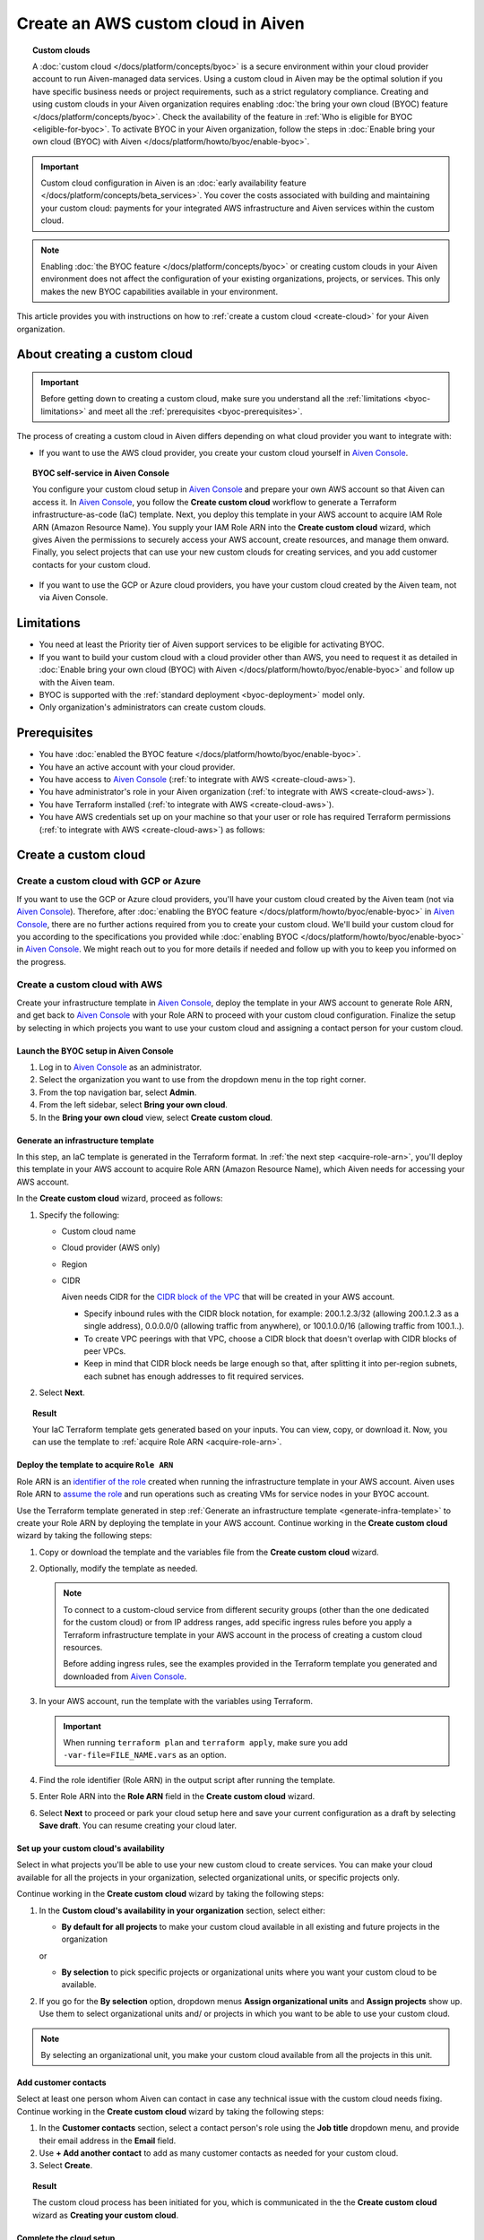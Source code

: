 Create an AWS custom cloud in Aiven
===================================

.. topic:: Custom clouds

    A :doc:`custom cloud </docs/platform/concepts/byoc>` is a secure environment within your cloud provider account to run Aiven-managed data services. Using a custom cloud in Aiven may be the optimal solution if you have specific business needs or project requirements, such as a strict regulatory compliance. Creating and using custom clouds in your Aiven organization requires enabling :doc:`the bring your own cloud (BYOC) feature </docs/platform/concepts/byoc>`. Check the availability of the feature in :ref:`Who is eligible for BYOC <eligible-for-byoc>`. To activate BYOC in your Aiven organization, follow the steps in :doc:`Enable bring your own cloud (BYOC) with Aiven </docs/platform/howto/byoc/enable-byoc>`.

.. important::

    Custom cloud configuration in Aiven is an :doc:`early availability feature </docs/platform/concepts/beta_services>`. You cover the costs associated with building and maintaining your custom cloud: payments for your integrated AWS infrastructure and Aiven services within the custom cloud.

.. note::
    
    Enabling :doc:`the BYOC feature </docs/platform/concepts/byoc>` or creating custom clouds in your Aiven environment does not affect the configuration of your existing organizations, projects, or services. This only makes the new BYOC capabilities available in your environment.

This article provides you with instructions on how to :ref:`create a custom cloud <create-cloud>` for your Aiven organization.

About creating a custom cloud
-----------------------------

.. important::

   Before getting down to creating a custom cloud, make sure you understand all the :ref:`limitations <byoc-limitations>` and meet all the :ref:`prerequisites <byoc-prerequisites>`.

The process of creating a custom cloud in Aiven differs depending on what cloud provider you want to integrate with:

* If you want to use the AWS cloud provider, you create your custom cloud yourself in `Aiven Console <https://console.aiven.io/>`_.

.. topic:: BYOC self-service in Aiven Console

   You configure your custom cloud setup in `Aiven Console <https://console.aiven.io/>`_ and prepare your own AWS account so that Aiven can access it. In `Aiven Console <https://console.aiven.io/>`_, you follow the **Create custom cloud** workflow to generate a Terraform infrastructure-as-code (IaC) template. Next, you deploy this template in your AWS account to acquire IAM Role ARN (Amazon Resource Name). You supply your IAM Role ARN into the **Create custom cloud** wizard, which gives Aiven the permissions to securely access your AWS account, create resources, and manage them onward. Finally, you select projects that can use your new custom clouds for creating services, and you add customer contacts for your custom cloud.

* If you want to use the GCP or Azure cloud providers, you have your custom cloud created by the Aiven team, not via Aiven Console.

.. _byoc-limitations:

Limitations
-----------

* You need at least the Priority tier of Aiven support services to be eligible for activating BYOC.
* If you want to build your custom cloud with a cloud provider other than AWS, you need to request it as detailed in :doc:`Enable bring your own cloud (BYOC) with Aiven </docs/platform/howto/byoc/enable-byoc>` and follow up with the Aiven team.
* BYOC is supported with the :ref:`standard deployment <byoc-deployment>` model only.
* Only organization's administrators can create custom clouds.

.. _byoc-prerequisites:

Prerequisites
-------------

* You have :doc:`enabled the BYOC feature </docs/platform/howto/byoc/enable-byoc>`.
* You have an active account with your cloud provider.
* You have access to `Aiven Console <https://console.aiven.io/>`_ (:ref:`to integrate with AWS <create-cloud-aws>`).
* You have administrator's role in your Aiven organization (:ref:`to integrate with AWS <create-cloud-aws>`).
* You have Terraform installed (:ref:`to integrate with AWS <create-cloud-aws>`).
* You have AWS credentials set up on your machine so that your user or role has required Terraform permissions (:ref:`to integrate with AWS <create-cloud-aws>`) as follows:

.. dropdown:: Show permissions required for creating resources for bastion and workload networks

    .. code-block:: bash

      {
          "Statement": [
              {
                  "Action": [
                      "iam:AttachRolePolicy",
                      "iam:CreateRole",
                      "iam:DeleteRole",
                      "iam:DeleteRolePolicy",
                      "iam:GetRole",
                      "iam:GetRolePolicy",
                      "iam:ListAttachedRolePolicies",
                      "iam:ListInstanceProfilesForRole",
                      "iam:ListRolePolicies",
                      "iam:PutRolePolicy",
                      "iam:UpdateAssumeRolePolicy"
                  ],
                  "Effect": "Allow",
                  "Resource": "arn:aws:iam::*:role/cce-*-iam-role"
              },
              {
                  "Action": [
                      "ec2:DescribeAddresses",
                      "ec2:DescribeAddressesAttribute",
                      "ec2:DescribeAvailabilityZones",
                      "ec2:DescribeInternetGateways",
                      "ec2:DescribeNatGateways",
                      "ec2:DescribeNetworkInterfaces",
                      "ec2:DescribeRouteTables",
                      "ec2:DescribeSecurityGroups",
                      "ec2:DescribeSecurityGroupRules",
                      "ec2:DescribeStaleSecurityGroups",
                      "ec2:DescribeSubnets",
                      "ec2:DescribeVpcs",
                      "ec2:DescribeVpcAttribute",
                      "ec2:DescribeTags"
                  ],
                  "Effect": "Allow",
                  "Resource": [
                      "*"
                  ],
                  "Sid": "Describe"
              },
              {
                  "Action": [
                      "ec2:CreateTags"
                  ],
                  "Condition": {
                      "ForAllValues:StringEquals": {
                          "aws:TagKeys": [
                              "Name",
                              "aiven_custom_cloud_environment_id",
                              "aiven_security_group",
                              "aiven_subnet"
                          ]
                      },
                      "StringEquals": {
                          "ec2:CreateAction": [
                              "AllocateAddress",
                              "CreateInternetGateway",
                              "CreateNatGateway",
                              "CreateRoute",
                              "CreateRouteTable",
                              "CreateSecurityGroup",
                              "CreateSubnet",
                              "CreateVpc"
                          ]
                      }
                  },
                  "Effect": "Allow",
                  "Resource": [
                      "arn:aws:ec2:*:*:elastic-ip/*",
                      "arn:aws:ec2:*:*:internet-gateway/*",
                      "arn:aws:ec2:*:*:natgateway/*",
                      "arn:aws:ec2:*:*:route-table/*",
                      "arn:aws:ec2:*:*:security-group/*",
                      "arn:aws:ec2:*:*:security-group-rule/*",
                      "arn:aws:ec2:*:*:subnet/*",
                      "arn:aws:ec2:*:*:vpc/*"
                  ],
                  "Sid": "CreateTag"
              },
              {
                  "Action": [
                      "ec2:DeleteTags"
                  ],
                  "Condition": {
                      "ForAllValues:StringEquals": {
                          "aws:TagKeys": [
                              "Name",
                              "aiven_custom_cloud_environment_id",
                              "aiven_security_group",
                              "aiven_subnet"
                          ]
                      }
                  },
                  "Effect": "Allow",
                  "Resource": [
                      "arn:aws:ec2:*:*:elastic-ip/*",
                      "arn:aws:ec2:*:*:internet-gateway/*",
                      "arn:aws:ec2:*:*:natgateway/*",
                      "arn:aws:ec2:*:*:route-table/*",
                      "arn:aws:ec2:*:*:security-group/*",
                      "arn:aws:ec2:*:*:security-group-rule/*",
                      "arn:aws:ec2:*:*:subnet/*",
                      "arn:aws:ec2:*:*:vpc/*"
                  ],
                  "Sid": "DeleteTag"
              },
              {
                  "Action": [
                      "ec2:AllocateAddress",
                      "ec2:CreateInternetGateway",
                      "ec2:CreateVpc"
                  ],
                  "Condition": {
                      "StringLike": {
                          "aws:RequestTag/Name": "cce-*"
                      }
                  },
                  "Effect": "Allow",
                  "Resource": [
                      "arn:aws:ec2:*:*:elastic-ip/*",
                      "arn:aws:ec2:*:*:internet-gateway/*",
                      "arn:aws:ec2:*:*:vpc/*"
                  ],
                  "Sid": "Create"
              },
              {
                  "Action": [
                      "ec2:CreateNatGateway"
                  ],
                  "Condition": {
                      "StringNotLike": {
                          "ec2:ResourceTag/Name": "cce-*"
                      }
                  },
                  "Effect": "Deny",
                  "Resource": [
                      "arn:aws:ec2:*:*:elastic-ip/*",
                      "arn:aws:ec2:*:*:subnet/*"
                  ],
                  "Sid": "CreateNGWAllowCCESubnetOnly"
              },
              {
                  "Action": [
                      "ec2:CreateNatGateway"
                  ],
                  "Condition": {
                      "StringNotLike": {
                          "aws:RequestTag/Name": "cce-*"
                      }
                  },
                  "Effect": "Deny",
                  "Resource": [
                      "arn:aws:ec2:*:*:natgateway/*"
                  ],
                  "Sid": "CreateNGWAllowCCEOnly"
              },
              {
                  "Action": [
                      "ec2:CreateNatGateway"
                  ],
                  "Effect": "Allow",
                  "Resource": [
                      "arn:aws:ec2:*:*:elastic-ip/*",
                      "arn:aws:ec2:*:*:natgateway/*",
                      "arn:aws:ec2:*:*:subnet/*"
                  ],
                  "Sid": "CreateNGW"
              },
              {
                  "Action": [
                      "ec2:CreateRouteTable",
                      "ec2:CreateSecurityGroup",
                      "ec2:CreateSubnet"
                  ],
                  "Condition": {
                      "StringNotLike": {
                          "ec2:ResourceTag/Name": "cce-*"
                      }
                  },
                  "Effect": "Deny",
                  "Resource": [
                      "arn:aws:ec2:*:*:vpc/*"
                  ],
                  "Sid": "CreateSubAllowCCEVPCOnly"
              },
              {
                  "Action": [
                      "ec2:CreateRouteTable"
                  ],
                  "Condition": {
                      "StringNotLike": {
                          "aws:RequestTag/Name": "cce-*"
                      }
                  },
                  "Effect": "Deny",
                  "Resource": [
                      "arn:aws:ec2:*:*:route-table/*"
                  ],
                  "Sid": "CreateRTAllowCCEOnly"
              },
              {
                  "Action": [
                      "ec2:CreateRouteTable"
                  ],
                  "Effect": "Allow",
                  "Resource": [
                      "arn:aws:ec2:*:*:route-table/*",
                      "arn:aws:ec2:*:*:vpc/*"
                  ],
                  "Sid": "CreateRT"
              },
              {
                  "Action": [
                      "ec2:CreateSecurityGroup"
                  ],
                  "Condition": {
                      "StringNotLike": {
                          "aws:RequestTag/Name": "cce-*"
                      }
                  },
                  "Effect": "Deny",
                  "Resource": [
                      "arn:aws:ec2:*:*:security-group/*"
                  ],
                  "Sid": "CreateSGsAllowCCEOnly"
              },
              {
                  "Action": [
                      "ec2:CreateSecurityGroup"
                  ],
                  "Effect": "Allow",
                  "Resource": [
                      "arn:aws:ec2:*:*:security-group/*",
                      "arn:aws:ec2:*:*:vpc/*"
                  ],
                  "Sid": "CreateSG"
              },
              {
                  "Action": [
                      "ec2:CreateSubnet"
                  ],
                  "Condition": {
                      "StringNotLike": {
                          "aws:RequestTag/Name": "cce-*"
                      }
                  },
                  "Effect": "Deny",
                  "Resource": [
                      "arn:aws:ec2:*:*:subnet/*"
                  ],
                  "Sid": "CreateSubAllowCCEOnly"
              },
              {
                  "Action": [
                      "ec2:CreateSubnet"
                  ],
                  "Effect": "Allow",
                  "Resource": [
                      "arn:aws:ec2:*:*:subnet/*",
                      "arn:aws:ec2:*:*:vpc/*"
                  ],
                  "Sid": "CreateSubnets"
              },
              {
                  "Action": [
                      "ec2:AssociateAddress",
                      "ec2:AssociateRouteTable",
                      "ec2:AssociateSubnetCidrBlock",
                      "ec2:AssociateVpcCidrBlock",
                      "ec2:AssignPrivateNatGatewayAddress",
                      "ec2:AttachInternetGateway",
                      "ec2:AuthorizeSecurityGroupEgress",
                      "ec2:AuthorizeSecurityGroupIngress",
                      "ec2:CreateRoute",
                      "ec2:ModifySecurityGroupRules",
                      "ec2:ModifySubnetAttribute",
                      "ec2:ModifyVpcAttribute",
                      "ec2:ReplaceRoute",
                      "ec2:ReplaceRouteTableAssociation",
                      "ec2:UpdateSecurityGroupRuleDescriptionsEgress",
                      "ec2:UpdateSecurityGroupRuleDescriptionsIngress"
                  ],
                  "Condition": {
                      "StringLike": {
                          "ec2:ResourceTag/Name": "cce-*"
                      }
                  },
                  "Effect": "Allow",
                  "Resource": [
                      "arn:aws:ec2:*:*:elastic-ip/*",
                      "arn:aws:ec2:*:*:internet-gateway/*",
                      "arn:aws:ec2:*:*:natgateway/*",
                      "arn:aws:ec2:*:*:route-table/*",
                      "arn:aws:ec2:*:*:security-group/*",
                      "arn:aws:ec2:*:*:security-group-rule/*",
                      "arn:aws:ec2:*:*:subnet/*",
                      "arn:aws:ec2:*:*:vpc/*"
                  ],
                  "Sid": "Modify"
              },
              {
                  "Action": [
                      "ec2:DisassociateAddress"
                  ],
                  "Condition": {
                      "StringNotLike": {
                          "ec2:ResourceTag/Name": "cce-*"
                      }
                  },
                  "Effect": "Deny",
                  "Resource": [
                      "arn:aws:ec2:*:*:elastic-ip/*"
                  ],
                  "Sid": "DisassociateEIPAllowCCEOnly"
              },
              {
                  "Action": [
                      "ec2:DisassociateAddress"
                  ],
                  "Effect": "Allow",
                  "Resource": [
                      "arn:aws:ec2:*:*:*/*"
                  ],
                  "Sid": "DisassociateEIP"
              },
              {
                  "Action": [
                      "ec2:DetachInternetGateway",
                      "ec2:DisassociateNatGatewayAddress",
                      "ec2:DisassociateRouteTable",
                      "ec2:DisassociateSubnetCidrBlock",
                      "ec2:DisassociateVpcCidrBlock",
                      "ec2:DeleteInternetGateway",
                      "ec2:DeleteNatGateway",
                      "ec2:DeleteNetworkInterface",
                      "ec2:DeleteRoute",
                      "ec2:DeleteRouteTable",
                      "ec2:DeleteSecurityGroup",
                      "ec2:DeleteSubnet",
                      "ec2:DeleteVpc",
                      "ec2:ReleaseAddress",
                      "ec2:RevokeSecurityGroupEgress",
                      "ec2:RevokeSecurityGroupIngress",
                      "ec2:UnassignPrivateNatGatewayAddress"
                  ],
                  "Condition": {
                      "StringLike": {
                          "ec2:ResourceTag/Name": "cce-*"
                      }
                  },
                  "Effect": "Allow",
                  "Resource": [
                      "arn:aws:ec2:*:*:elastic-ip/*",
                      "arn:aws:ec2:*:*:internet-gateway/*",
                      "arn:aws:ec2:*:*:natgateway/*",
                      "arn:aws:ec2:*:*:network-interface/*",
                      "arn:aws:ec2:*:*:route-table/*",
                      "arn:aws:ec2:*:*:security-group/*",
                      "arn:aws:ec2:*:*:security-group-rule/*",
                      "arn:aws:ec2:*:*:subnet/*",
                      "arn:aws:ec2:*:*:vpc/*"
                  ],
                  "Sid": "Delete"
              }
          ],
          "Version": "2012-10-17"
      }

.. _create-cloud:

Create a custom cloud
---------------------

.. _create-cloud-non-aws:

Create a custom cloud with GCP or Azure
~~~~~~~~~~~~~~~~~~~~~~~~~~~~~~~~~~~~~~~

If you want to use the GCP or Azure cloud providers, you'll have your custom cloud created by the Aiven team (not via `Aiven Console <https://console.aiven.io/>`_). Therefore, after :doc:`enabling the BYOC feature </docs/platform/howto/byoc/enable-byoc>` in `Aiven Console <https://console.aiven.io/>`_, there are no further actions required from you to create your custom cloud. We'll build your custom cloud for you according to the specifications you provided while :doc:`enabling BYOC </docs/platform/howto/byoc/enable-byoc>` in `Aiven Console <https://console.aiven.io/>`_. We might reach out to you for more details if needed and follow up with you to keep you informed on the progress.

.. _create-cloud-aws:

Create a custom cloud with AWS
~~~~~~~~~~~~~~~~~~~~~~~~~~~~~~

Create your infrastructure template in `Aiven Console <https://console.aiven.io/>`_, deploy the template in your AWS account to generate Role ARN, and get back to `Aiven Console <https://console.aiven.io/>`_ with your Role ARN to proceed with your custom cloud configuration. Finalize the setup by selecting in which projects you want to use your custom cloud and assigning a contact person for your custom cloud.

Launch the BYOC setup in Aiven Console
''''''''''''''''''''''''''''''''''''''

1. Log in to `Aiven Console <https://console.aiven.io/>`_ as an administrator.
2. Select the organization you want to use from the dropdown menu in the top right corner.
3. From the top navigation bar, select **Admin**.
4. From the left sidebar, select **Bring your own cloud**.
5. In the **Bring your own cloud** view, select **Create custom cloud**.

.. _generate-infra-template:

Generate an infrastructure template
'''''''''''''''''''''''''''''''''''

In this step, an IaC template is generated in the Terraform format. In :ref:`the next step <acquire-role-arn>`, you'll deploy this template in your AWS account to acquire Role ARN (Amazon Resource Name), which Aiven needs for accessing your AWS account.

In the **Create custom cloud** wizard, proceed as follows:

1. Specify the following:

   * Custom cloud name
   * Cloud provider (AWS only)
   * Region
   * CIDR

     Aiven needs CIDR for the `CIDR block of the VPC <https://docs.aws.amazon.com/vpc/latest/userguide/vpc-cidr-blocks.html>`_ that will be created in your AWS account.

     * Specify inbound rules with the CIDR block notation, for example: 200.1.2.3/32 (allowing 200.1.2.3 as a single address), 0.0.0.0/0 (allowing traffic from anywhere), or 100.1.0.0/16 (allowing traffic from 100.1..).
     * To create VPC peerings with that VPC, choose a CIDR block that doesn't overlap with CIDR blocks of peer VPCs.
     * Keep in mind that CIDR block needs be large enough so that, after splitting it into per-region subnets, each subnet has enough addresses to fit required services.

2. Select **Next**.
   
.. topic:: Result

    Your IaC Terraform template gets generated based on your inputs. You can view, copy, or download it. Now, you can use the template to :ref:`acquire Role ARN <acquire-role-arn>`.

.. _acquire-role-arn:

Deploy the template to acquire ``Role ARN``
'''''''''''''''''''''''''''''''''''''''''''

Role ARN is an `identifier of the role <https://docs.aws.amazon.com/IAM/latest/UserGuide/id_roles.html>`_ created when running the infrastructure template in your AWS account. Aiven uses Role ARN to `assume the role <https://docs.aws.amazon.com/STS/latest/APIReference/API_AssumeRole.html>`_ and run operations such as creating VMs for service nodes in your BYOC account.

Use the Terraform template generated in step :ref:`Generate an infrastructure template <generate-infra-template>` to create your Role ARN by deploying the template in your AWS account. Continue working in the **Create custom cloud** wizard by taking the following steps:

1. Copy or download the template and the variables file from the **Create custom cloud** wizard.

2. Optionally, modify the template as needed.

   .. note:: 
    
      To connect to a custom-cloud service from different security groups (other than the one dedicated for the custom cloud) or from IP address ranges, add specific ingress rules before you apply a Terraform infrastructure template in your AWS account in the process of creating a custom cloud resources.
      
      Before adding ingress rules, see the examples provided in the Terraform template you generated and downloaded from `Aiven Console <https://console.aiven.io/>`_.

3. In your AWS account, run the template with the variables using Terraform.

   .. important::

      When running ``terraform plan`` and ``terraform apply``, make sure you add ``-var-file=FILE_NAME.vars`` as an option.

4. Find the role identifier (Role ARN) in the output script after running the template. 
5. Enter Role ARN into the **Role ARN** field in the **Create custom cloud** wizard.
6. Select **Next** to proceed or park your cloud setup here and save your current configuration as a draft by selecting **Save draft**. You can resume creating your cloud later.

Set up your custom cloud's availability
'''''''''''''''''''''''''''''''''''''''

Select in what projects you'll be able to use your new custom cloud to create services. You can make your cloud available for all the projects in your organization, selected organizational units, or specific projects only.

Continue working in the **Create custom cloud** wizard by taking the following steps:

#. In the **Custom cloud's availability in your organization** section, select either:

   * **By default for all projects** to make your custom cloud available in all existing and future projects in the organization

   or

   * **By selection** to pick specific projects or organizational units where you want your custom cloud to be available.

#. If you go for the **By selection** option, dropdown menus **Assign organizational units** and **Assign projects** show up. Use them to select organizational units and/ or projects in which you want to be able to use your custom cloud.

.. note::

   By selecting an organizational unit, you make your custom cloud available from all the projects in this unit.

Add customer contacts
'''''''''''''''''''''

Select at least one person whom Aiven can contact in case any technical issue with the custom cloud needs fixing. Continue working in the **Create custom cloud** wizard by taking the following steps:

1. In the **Customer contacts** section, select a contact person's role using the **Job title** dropdown menu, and provide their email address in the **Email** field.
2. Use **+ Add another contact** to add as many customer contacts as needed for your custom cloud.
3. Select **Create**.

.. topic:: Result

     The custom cloud process has been initiated for you, which is communicated in the the **Create custom cloud** wizard as **Creating your custom cloud**.

Complete the cloud setup
''''''''''''''''''''''''

You're all set. Select **Close** to close the **Create custom cloud** wizard.

.. topic:: Result

   The deployment of your new custom cloud might take a few minutes. As soon as it's over, and your custom cloud is ready to use, you'll be able to see it on the list of your custom clouds in the **Bring your own cloud** view.

.. note::

    Your new custom cloud is ready to use only after its status changes to **Active**.

Check your cloud's status
'''''''''''''''''''''''''

You can check the status of your custom cloud by taking the following steps:

1. Log in to `Aiven Console <https://console.aiven.io/>`_ as an administrator.
2. Select the organization you want to use from the dropdown menu in the top right corner.
3. From the top navigation bar, select **Admin**.
4. From the left sidebar, select **Bring your own cloud**.
5. In the **Bring your own cloud** view, identify your new cloud on the list of available clouds and check its status in the **Status** column.

.. topic:: Result

   If your custom cloud's status is **Active**, its deployment has been completed. Your custom cloud is ready to use and you can see it on the list of your custom clouds in the **Bring your own cloud** view. Now you can create services using your new custom cloud.

Next steps
----------

Destroy the Terraform resources
~~~~~~~~~~~~~~~~~~~~~~~~~~~~~~~

As soon as you new custom cloud gets the **Active** status, remove the Terraform resources your created in your AWS account while creating the cloud. See the guidelines on how to use the ``destroy`` command in `Command: destroy <https://developer.hashicorp.com/terraform/cli/commands/destroy>`_.

Create a service using the new cloud
~~~~~~~~~~~~~~~~~~~~~~~~~~~~~~~~~~~~

To create a service in `Aiven Console <https://console.aiven.io/>`_ using your new custom cloud, follow the guidelines in :doc:`Create a new service </docs/platform/howto/create_new_service>`.

When you get to the **Select service region** step while setting up your service in `Aiven Console <https://console.aiven.io/>`_, you'll be able to select **Custom clouds** from among available regions.

Related reading
---------------

* :doc:`About bring your own cloud (BYOC) </docs/platform/concepts/byoc>`
* :doc:`Enable bring your own cloud (BYOC) </docs/platform/howto/byoc/enable-byoc>`
* :doc:`Assign a project to your custom cloud </docs/platform/howto/byoc/assign-project-custom-cloud>`
* :doc:`Add customer's contact information for your custom cloud </docs/platform/howto/byoc/add-customer-info-custom-cloud>`
* :doc:`Rename your custom cloud </docs/platform/howto/byoc/rename-custom-cloud>`
